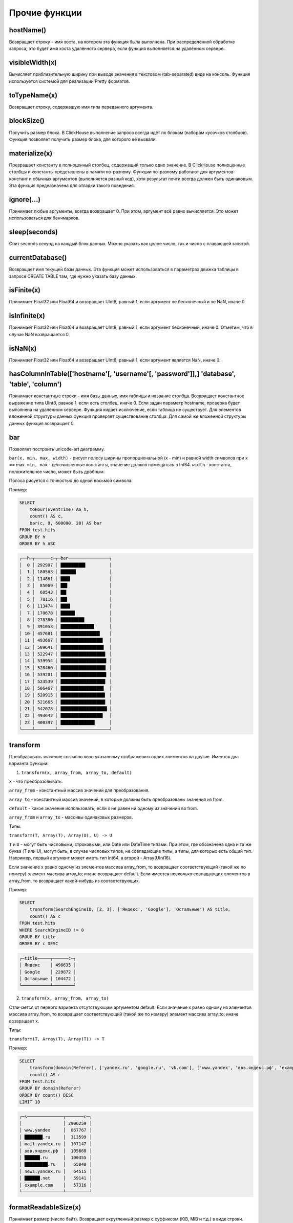 Прочие функции
--------------

hostName()
~~~~~~~~~~
Возвращает строку - имя хоста, на котором эта функция была выполнена. При распределённой обработке запроса, это будет имя хоста удалённого сервера, если функция выполняется на удалённом сервере.

visibleWidth(x)
~~~~~~~~~~~~~~~
Вычисляет приблизительную ширину при выводе значения в текстовом (tab-separated) виде на консоль.
Функция используется системой для реализации Pretty форматов.

toTypeName(x)
~~~~~~~~~~~~~
Возвращает строку, содержащую имя типа переданного аргумента.

blockSize()
~~~~~~~~~~~
Получить размер блока.
В ClickHouse выполнение запроса всегда идёт по блокам (наборам кусочков столбцов). Функция позволяет получить размер блока, для которого её вызвали.

materialize(x)
~~~~~~~~~~~~~~
Превращает константу в полноценный столбец, содержащий только одно значение.
В ClickHouse полноценные столбцы и константы представлены в памяти по-разному. Функции по-разному работают для аргументов-констант и обычных аргументов (выполняется разный код), хотя результат почти всегда должен быть одинаковым. Эта функция предназначена для отладки такого поведения.

ignore(...)
~~~~~~~~~~~
Принимает любые аргументы, всегда возвращает 0.
При этом, аргумент всё равно вычисляется. Это может использоваться для бенчмарков.

sleep(seconds)
~~~~~~~~~~~~~~
Спит seconds секунд на каждый блок данных. Можно указать как целое число, так и число с плавающей запятой.

currentDatabase()
~~~~~~~~~~~~~~~~~
Возвращает имя текущей базы данных.
Эта функция может использоваться в параметрах движка таблицы в запросе CREATE TABLE там, где нужно указать базу данных.

isFinite(x)
~~~~~~~~~~~
Принимает Float32 или Float64 и возвращает UInt8, равный 1, если аргумент не бесконечный и не NaN, иначе 0.

isInfinite(x)
~~~~~~~~~~~~~
Принимает Float32 или Float64 и возвращает UInt8, равный 1, если аргумент бесконечный, иначе 0. Отметим, что в случае NaN возвращается 0.

isNaN(x)
~~~~~~~~
Принимает Float32 или Float64 и возвращает UInt8, равный 1, если аргумент является NaN, иначе 0.

hasColumnInTable(['hostname'[, 'username'[, 'password']],] 'database', 'table', 'column')
~~~~~~~~~~~~~~~~~~~~~~~~~~~~~~~~~~~~~~~~~~~~~~~~~~~~~~~~~~~~~~~~~~~~~~~~~~~~~~~~~~~~~~~~~
Принимает константные строки - имя базы данных, имя таблицы и название столбца. Возвращает константное выражение типа UInt8, равное 1,
если есть столбец, иначе 0. Если задан параметр hostname, проверка будет выполнена на удалённом сервере.
Функция кидает исключение, если таблица не существует.
Для элементов вложенной структуры данных функция проверяет существование столбца. Для самой же вложенной структуры данных функция возвращает 0.

bar
~~~
Позволяет построить unicode-art диаграмму.

``bar(x, min, max, width)`` - рисует полосу ширины пропорциональной (x - min) и равной width символов при x == max.
``min, max`` - целочисленные константы, значение должно помещаться в Int64.
``width`` - константа, положительное число, может быть дробным.

Полоса рисуется с точностью до одной восьмой символа.

Пример:

.. code-block:: sql

  SELECT
      toHour(EventTime) AS h,
      count() AS c,
      bar(c, 0, 600000, 20) AS bar
  FROM test.hits
  GROUP BY h
  ORDER BY h ASC

.. code-block:: text
  
  ┌──h─┬──────c─┬─bar────────────────┐
  │  0 │ 292907 │ █████████▋         │
  │  1 │ 180563 │ ██████             │
  │  2 │ 114861 │ ███▋               │
  │  3 │  85069 │ ██▋                │
  │  4 │  68543 │ ██▎                │
  │  5 │  78116 │ ██▌                │
  │  6 │ 113474 │ ███▋               │
  │  7 │ 170678 │ █████▋             │
  │  8 │ 278380 │ █████████▎         │
  │  9 │ 391053 │ █████████████      │
  │ 10 │ 457681 │ ███████████████▎   │
  │ 11 │ 493667 │ ████████████████▍  │
  │ 12 │ 509641 │ ████████████████▊  │
  │ 13 │ 522947 │ █████████████████▍ │
  │ 14 │ 539954 │ █████████████████▊ │
  │ 15 │ 528460 │ █████████████████▌ │
  │ 16 │ 539201 │ █████████████████▊ │
  │ 17 │ 523539 │ █████████████████▍ │
  │ 18 │ 506467 │ ████████████████▊  │
  │ 19 │ 520915 │ █████████████████▎ │
  │ 20 │ 521665 │ █████████████████▍ │
  │ 21 │ 542078 │ ██████████████████ │
  │ 22 │ 493642 │ ████████████████▍  │
  │ 23 │ 400397 │ █████████████▎     │
  └────┴────────┴────────────────────┘

.. _other_functions-transform:

transform
~~~~~~~~~
Преобразовать значение согласно явно указанному отображению одних элементов на другие.
Имеется два варианта функции:

1. ``transform(x, array_from, array_to, default)``

``x`` - что преобразовывать.

``array_from`` - константный массив значений для преобразования.

``array_to`` - константный массив значений, в которые должны быть преобразованы значения из from.

``default`` - какое значение использовать, если x не равен ни одному из значений во from.

``array_from`` и ``array_to`` - массивы одинаковых размеров.

Типы:

``transform(T, Array(T), Array(U), U) -> U``

``T`` и ``U`` - могут быть числовыми, строковыми, или Date или DateTime типами.
При этом, где обозначена одна и та же буква (T или U), могут быть, в случае числовых типов, не совпадающие типы, а типы, для которых есть общий тип.
Например, первый аргумент может иметь тип Int64, а второй - Array(UInt16).

Если значение x равно одному из элементов массива array_from, то возвращает соответствующий (такой же по номеру) элемент массива array_to; иначе возвращает default. Если имеется несколько совпадающих элементов в array_from, то возвращает какой-нибудь из соответствующих.

Пример:

.. code-block:: sql
  
  SELECT
      transform(SearchEngineID, [2, 3], ['Яндекс', 'Google'], 'Остальные') AS title,
      count() AS c
  FROM test.hits
  WHERE SearchEngineID != 0
  GROUP BY title
  ORDER BY c DESC

.. code-block:: text

  ┌─title─────┬──────c─┐
  │ Яндекс    │ 498635 │
  │ Google    │ 229872 │
  │ Остальные │ 104472 │
  └───────────┴────────┘


2. ``transform(x, array_from, array_to)``
  
Отличается от первого варианта отсутствующим аргументом default.
Если значение x равно одному из элементов массива array_from, то возвращает соответствующий (такой же по номеру) элемент массива array_to; иначе возвращает x.

Типы:

``transform(T, Array(T), Array(T)) -> T``

Пример:

.. code-block:: sql

  SELECT
      transform(domain(Referer), ['yandex.ru', 'google.ru', 'vk.com'], ['www.yandex', 'ввв.яндекс.рф', 'example.com']) AS s,
      count() AS c
  FROM test.hits
  GROUP BY domain(Referer)
  ORDER BY count() DESC
  LIMIT 10

.. code-block:: text
  
  ┌─s──────────────┬───────c─┐
  │                │ 2906259 │
  │ www.yandex     │  867767 │
  │ ███████.ru     │  313599 │
  │ mail.yandex.ru │  107147 │
  │ ввв.яндекс.рф  │  105668 │
  │ ██████.ru      │  100355 │
  │ █████████.ru   │   65040 │
  │ news.yandex.ru │   64515 │
  │ ██████.net     │   59141 │
  │ example.com    │   57316 │
  └────────────────┴─────────┘

formatReadableSize(x)
~~~~~~~~~~~~~~~~~~~~~
Принимает размер (число байт). Возвращает округленный размер с суффиксом (KiB, MiB и т.д.) в виде строки.

Пример:

.. code-block:: sql

  SELECT
      arrayJoin([1, 1024, 1024*1024, 192851925]) AS filesize_bytes,
      formatReadableSize(filesize_bytes) AS filesize

.. code-block:: text
  
  ┌─filesize_bytes─┬─filesize───┐
  │              1 │ 1.00 B     │
  │           1024 │ 1.00 KiB   │
  │        1048576 │ 1.00 MiB   │
  │      192851925 │ 183.92 MiB │
  └────────────────┴────────────┘

least(a, b)
~~~~~~~~~~~
Возвращает наименьшее значение из a и b.

greatest(a, b)
~~~~~~~~~~~~~~
Возвращает наибольшее значение из a и b.

uptime()
~~~~~~~~
Возвращает аптайм сервера в секундах.

version()
~~~~~~~~~
Возвращает версию сервера в виде строки.

rowNumberInAllBlocks()
~~~~~~~~~~~~~~~~~~~~~~
Возвращает порядковый номер строки в блоке данных. Функция учитывает только задействованные блоки данных.

runningDifference(x)
~~~~~~~~~~~~~~~~~~~~
Считает разницу между последовательными значениями строк в блоке данных.
Возвращает 0 для первой строки и разницу с предыдущей строкой для каждой последующей строки.

Результат функции зависит от затронутых блоков данных и порядка данных в блоке.
Если сделать подзапрос с ORDER BY и вызывать функцию извне подзапроса, можно будет получить ожидаемый результат.

Пример:

.. code-block:: sql

  SELECT
      EventID,
      EventTime,
      runningDifference(EventTime) AS delta
  FROM
  (
      SELECT
          EventID,
          EventTime
      FROM events
      WHERE EventDate = '2016-11-24'
      ORDER BY EventTime ASC
      LIMIT 5
  )

.. code-block:: text
  
  ┌─EventID─┬───────────EventTime─┬─delta─┐
  │    1106 │ 2016-11-24 00:00:04 │     0 │
  │    1107 │ 2016-11-24 00:00:05 │     1 │
  │    1108 │ 2016-11-24 00:00:05 │     0 │
  │    1109 │ 2016-11-24 00:00:09 │     4 │
  │    1110 │ 2016-11-24 00:00:10 │     1 │
  └─────────┴─────────────────────┴───────┘
  
MACNumToString(num)
~~~~~~~~~~~~~~~~~~~
Принимает число типа UInt64. Интерпретирует его, как MAC-адрес в big endian. Возвращает строку, содержащую соответствующий MAC-адрес в формате AA:BB:CC:DD:EE:FF (числа в шестнадцатеричной форме через двоеточие).

MACStringToNum(s)
~~~~~~~~~~~~~~~~~
Функция, обратная к MACNumToString. Если MAC адрес в неправильном формате, то возвращает 0.

MACStringToOUI(s)
~~~~~~~~~~~~~~~~~
Принимает MAC адрес в формате AA:BB:CC:DD:EE:FF (числа в шестнадцатеричной форме через двоеточие). Возвращает первые три октета как число в формате UInt64. Если MAC адрес в неправильном формате, то возвращает 0.

